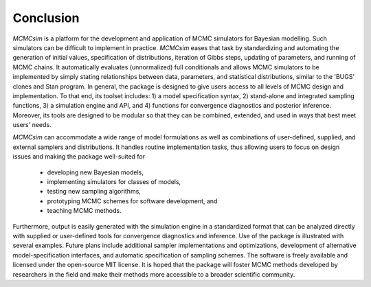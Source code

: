 Conclusion
----------

`MCMCsim` is a platform for the development and application of MCMC simulators for Bayesian modelling.  Such simulators can be difficult to implement in practice.  `MCMCsim` eases that task by standardizing and automating the generation of initial values, specification of distributions, iteration of Gibbs steps, updating of parameters, and running of MCMC chains.  It automatically evaluates (unnormalized) full conditionals and allows MCMC simulators to be implemented by simply stating relationships between data, parameters, and statistical distributions, similar to the 'BUGS' clones and Stan program.  In general, the package is designed to give users access to all levels of MCMC design and implementation.  To that end, its toolset includes: 1) a model specification syntax, 2) stand-alone and integrated sampling functions, 3) a simulation engine and API, and 4) functions for convergence diagnostics and posterior inference.  Moreover, its tools are designed to be modular so that they can be combined, extended, and used in ways that best meet users' needs.  

`MCMCsim` can accommodate a wide range of model formulations as well as combinations of user-defined, supplied, and external samplers and distributions. It handles routine implementation tasks, thus allowing users to focus on design issues and making the package well-suited for

	* developing new Bayesian models,
	* implementing simulators for classes of models,
	* testing new sampling algorithms,
	* prototyping MCMC schemes for software development, and
	* teaching MCMC methods.

Furthermore, output is easily generated with the simulation engine in a standardized format that can be analyzed directly with supplied or user-defined tools for convergence diagnostics and inference.  Use of the package is illustrated with several examples.  Future plans include additional sampler implementations and optimizations, development of alternative model-specification interfaces, and automatic specification of sampling schemes.  The software is freely available and licensed under the open-source MIT license.  It is hoped that the package will foster MCMC methods developed by researchers in the field and make their methods more accessible to a broader scientific community.
